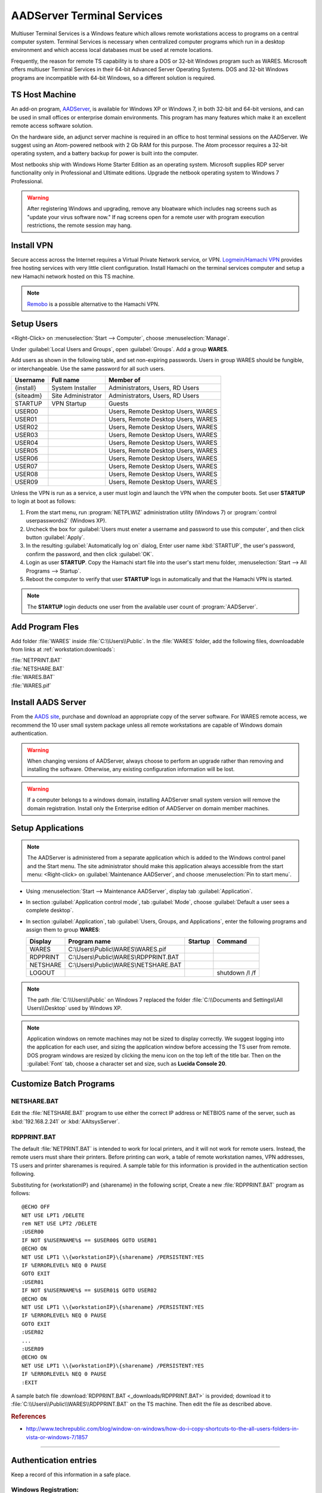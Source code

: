 .. _aad-server:

#############################
AADServer Terminal Services
#############################

Multiuser Terminal Services is a Windows feature which allows remote 
workstations access to programs on a central computer system. Terminal Services 
is necessary when centralized computer programs which run in a desktop 
environment and which access local databases must be used at remote locations. 

Frequently, the reason for remote TS capability is to share a DOS or 32-bit 
Windows program such as WARES. Microsoft offers multiuser Terminal Services in 
their 64-bit Advanced Server Operating Systems. DOS and 32-bit Windows programs 
are incompatible with 64-bit Windows, so a different solution is required.

TS Host Machine
=============================

An add-on program, `AADServer <http://www.aads-worldwide.hk/index.html>`_, is 
available for Windows XP or Windows 7, in both 32-bit and 64-bit versions, and 
can be used in small offices or enterprise domain environments. This program 
has many features which make it an excellent remote access software solution.

On the hardware side, an adjunct server machine is required in an office to 
host terminal sessions on the AADServer. We suggest using an Atom-powered 
netbook with 2 Gb RAM for this purpose. The Atom processor requires a 32-bit 
operating system, and a battery backup for power is built into the computer. 

Most netbooks ship with Windows Home Starter Edition as an operating system. 
Microsoft supplies RDP server functionality only in Professional and Ultimate 
editions. Upgrade the netbook operating system to Windows 7 Professional.

.. warning:: After registering Windows and upgrading, remove any bloatware 
   which includes nag screens such as "update your virus software now." If 
   nag screens open for a remote user with program execution restrictions,
   the remote session may hang.

Install VPN
=============================

Secure access across the Internet requires a Virtual Private Network service, 
or VPN. `Logmein/Hamachi VPN <https://secure.logmein.com/products/hamachi/>`_ 
provides free hosting services with very little client configuration. 
Install Hamachi on the terminal services computer and setup a new Hamachi 
network hosted on this TS machine.

.. note:: `Remobo <http://www.remobo.com/howto>`_ is a possible alternative to 
   the Hamachi VPN.

Setup Users
=============================

<Right-Click> on :menuselection:`Start --> Computer`, choose 
:menuselection:`Manage`. 

Under :guilabel:`Local Users and Groups`, open :guilabel:`Groups`. Add a group 
**WARES**.

Add users as shown in the following table, and set non-expiring passwords. 
Users in group WARES should be fungible, or interchangeable. Use the same 
password for all such users.

+-----------+--------------------+------------------------------------+
| Username  | Full name          | Member of                          |
+===========+====================+====================================+
| {install} | System Installer   | Administrators, Users, RD Users    |
+-----------+--------------------+------------------------------------+
| {siteadm} | Site Administrator | Administrators, Users, RD Users    |
+-----------+--------------------+------------------------------------+
| STARTUP   | VPN Startup        | Guests                             |
+-----------+--------------------+------------------------------------+
| USER00    |                    | Users, Remote Desktop Users, WARES |
+-----------+--------------------+------------------------------------+
| USER01    |                    | Users, Remote Desktop Users, WARES |
+-----------+--------------------+------------------------------------+
| USER02    |                    | Users, Remote Desktop Users, WARES |
+-----------+--------------------+------------------------------------+
| USER03    |                    | Users, Remote Desktop Users, WARES |
+-----------+--------------------+------------------------------------+
| USER04    |                    | Users, Remote Desktop Users, WARES |
+-----------+--------------------+------------------------------------+
| USER05    |                    | Users, Remote Desktop Users, WARES |
+-----------+--------------------+------------------------------------+
| USER06    |                    | Users, Remote Desktop Users, WARES |
+-----------+--------------------+------------------------------------+
| USER07    |                    | Users, Remote Desktop Users, WARES |
+-----------+--------------------+------------------------------------+
| USER08    |                    | Users, Remote Desktop Users, WARES |
+-----------+--------------------+------------------------------------+
| USER09    |                    | Users, Remote Desktop Users, WARES |
+-----------+--------------------+------------------------------------+

Unless the VPN is run as a service, a user must login and launch the VPN 
when the computer boots. Set user **STARTUP** to login at boot as follows:

#. From the start menu, run :program:`NETPLWIZ` administration utility 
   (Windows 7) or :program:`control userpasswords2` (Windows XP).
#. Uncheck the box for :guilabel:`Users must eneter a username and password to 
   use this computer`, and then click button :guilabel:`Apply`.
#. In the resulting :guilabel:`Automatically log on` dialog, Enter user name 
   :kbd:`STARTUP`, the user's password, confirm the password, and then click 
   :guilabel:`OK`.
#. Login as user **STARTUP**. Copy the Hamachi start file into the user's start 
   menu folder, :menuselection:`Start --> All Programs --> Startup`.
#. Reboot the computer to verify that user **STARTUP** logs in automatically and 
   that the Hamachi VPN is started.

.. note:: The **STARTUP** login deducts one user from the available user count 
   of :program:`AADServer`.

Add Program Fles
=============================

Add folder :file:`WARES` inside :file:`C:\\Users\\Public`. In the 
:file:`WARES` folder, add the following files, downloadable from links at 
:ref:`workstation:downloads`:

| :file:`NETPRINT.BAT`
| :file:`NETSHARE.BAT`
| :file:`WARES.BAT`
| :file:`WARES.pif`

Install AADS Server
=============================

From the `AADS site <http://www.aads-worldwide.hk/index.html>`_, purchase and 
download an appropriate copy of the server software. For WARES remote access, 
we recommend the 10 user small system package unless all remote workstations 
are capable of Windows domain authentication.

.. warning:: When changing versions of AADServer, always choose to perform an 
   upgrade rather than removing and installing the software. Otherwise, any 
   existing configuration information will be lost.
   
.. warning:: If a computer belongs to a windows domain, installing AADServer 
   small system version will remove the domain registration. Install only the
   Enterprise edition of AADServer on domain member machines.

Setup Applications
=============================

.. note:: The AADServer is administered from a separate application which is 
   added to the Windows control panel and the Start menu. The site administrator 
   should make this application always accessible from the start menu:
   <Right-click> on :guilabel:`Maintenance AADServer`, and choose 
   :menuselection:`Pin to start menu`.

+  Using :menuselection:`Start --> Maintenance AADServer`, display tab 
   :guilabel:`Application`. 
+  In section :guilabel:`Application control mode`, tab :guilabel:`Mode`, choose 
   :guilabel:`Default a user sees a complete desktop`. 
+  In section :guilabel:`Application`, tab 
   :guilabel:`Users, Groups, and Applications`, 
   enter the following programs and assign them to group **WARES**:
  
   +-----------+----------------------------------------+---------+-----------------+
   | Display   | Program name                           | Startup | Command         | 
   +===========+========================================+=========+=================+
   | WARES     | C:\\Users\\Public\\WARES\\WARES.pif    |         |                 |
   +-----------+----------------------------------------+---------+-----------------+
   | RDPPRINT  | C:\\Users\\Public\\WARES\\RDPPRINT.BAT |         |                 |
   +-----------+----------------------------------------+---------+-----------------+
   | NETSHARE  | C:\\Users\\Public\\WARES\\NETSHARE.BAT |         |                 |
   +-----------+----------------------------------------+---------+-----------------+
   | LOGOUT    |                                        |         | shutdown /l /f  | 
   +-----------+----------------------------------------+---------+-----------------+

.. note:: The path :file:`C:\\Users\\Public` on Windows 7 replaced the folder 
   :file:`C:\\Documents and Settings\\All Users\\Desktop` used by Windows XP.
   
.. note:: Application windows on remote machines may not be sized to display 
   correctly. We suggest logging into the application for each user, and sizing 
   the application window before accessing the TS user from remote. DOS program 
   windows are resized by clicking the menu icon on the top left of the title 
   bar. Then on the :guilabel:`Font` tab, choose a character set and size, such 
   as **Lucida Console 20**.
  
Customize Batch Programs
=============================

NETSHARE.BAT
-----------------------------

Edit the :file:`NETSHARE.BAT` program to use either the correct IP address 
or NETBIOS name of the server, such as :kbd:`192.168.2.241` or 
:kbd:`AAltsysServer`. 

RDPPRINT.BAT
-----------------------------

The default :file:`NETPRINT.BAT` is intended to work for local printers, 
and it will not work for remote users. Instead, the remote users must share 
their printers. Before printing can work, a table of remote workstation names, 
VPN addresses, TS users and printer sharenames is required. A sample table for 
this information is provided in the authentication section following.

Substituting for {workstationIP} and {sharename} in the following script,
Create a new :file:`RDPPRINT.BAT` program as follows::

   @ECHO OFF
   NET USE LPT1 /DELETE
   rem NET USE LPT2 /DELETE
   :USER00
   IF NOT $%USERNAME%$ == $USER00$ GOTO USER01
   @ECHO ON
   NET USE LPT1 \\{workstationIP}\{sharename} /PERSISTENT:YES
   IF %ERRORLEVEL% NEQ 0 PAUSE
   GOTO EXIT
   :USER01
   IF NOT $%USERNAME%$ == $USER01$ GOTO USER02
   @ECHO ON
   NET USE LPT1 \\{workstationIP}\{sharename} /PERSISTENT:YES
   IF %ERRORLEVEL% NEQ 0 PAUSE
   GOTO EXIT
   :USER02
   ...
   :USER09
   @ECHO ON
   NET USE LPT1 \\{workstationIP}\{sharename} /PERSISTENT:YES
   IF %ERRORLEVEL% NEQ 0 PAUSE
   :EXIT
  
A sample batch file :download:`RDPPRINT.BAT <_downloads/RDPPRINT.BAT>` is 
provided; download it to :file:`C:\\Users\\Public\\WARES\\RDPPRINT.BAT` on the 
TS machine. Then edit the file as described above.

.. rubric:: References

+  http://www.techrepublic.com/blog/window-on-windows/how-do-i-copy-shortcuts-to-the-all-users-folders-in-vista-or-windows-7/1857

----

Authentication entries
=============================

Keep a record of this information in a safe place.

Windows Registration:
-----------------------------

::

   Registration number: ______________________________

Hamachi VPN
-----------------------------

::

   Networkname: ______________________________
      Password: ______________________________

AADServer License
-----------------------------

::

   Registration username: ______________________________
          License number: ______________________________

     
TS usernames and passwords
-----------------------------


   +----------------------+--------------------+-------------------+
   | Function             | Username           | Password          |
   +======================+====================+===================+
   | System Installer     | (this information is never published)  |                   
   +----------------------+--------------------+-------------------+
   | Site Administrator   |                    |                   |
   +----------------------+--------------------+-------------------+
   | Hamachi VPN Startup  |                    |                   |
   +----------------------+--------------------+-------------------+ 
   | WARES User           | USER00 ... USER09  |                   |
   +----------------------+--------------------+-------------------+

RDPPRINT.BAT information
-----------------------------


   +-----------+------------------+-------------------+---------------+--------+
   | login ID  | Workstation name | Hamachi VPN IP    | Printer share | Device |
   +===========+==================+===================+===============+========+
   | USER00    |                  |                   |               | LPT1   |
   +-----------+------------------+-------------------+---------------+--------+
   | USER01    |                  |                   |               | LPT1   |
   +-----------+------------------+-------------------+---------------+--------+
   | USER02    |                  |                   |               | LPT1   |
   +-----------+------------------+-------------------+---------------+--------+
   | USER03    |                  |                   |               | LPT1   |
   +-----------+------------------+-------------------+---------------+--------+
   | USER04    |                  |                   |               | LPT1   |
   +-----------+------------------+-------------------+---------------+--------+
   | USER05    |                  |                   |               | LPT1   |
   +-----------+------------------+-------------------+---------------+--------+
   | USER06    |                  |                   |               | LPT1   |
   +-----------+------------------+-------------------+---------------+--------+
   | USER07    |                  |                   |               | LPT1   |
   +-----------+------------------+-------------------+---------------+--------+
   | USER08    |                  |                   |               | LPT1   |
   +-----------+------------------+-------------------+---------------+--------+
   | USER09    |                  |                   |               | LPT1   |
   +-----------+------------------+-------------------+---------------+--------+
   | EXAMPLE   | DEVELOPER        | 25.50.50.50       | Laserjet      | LPT1   |
   +-----------+------------------+-------------------+---------------+--------+ 

.. note:: It would be a good idea to ghost a drive image from this installation 
   once complete, so that recovery from an OS failure would be possible.